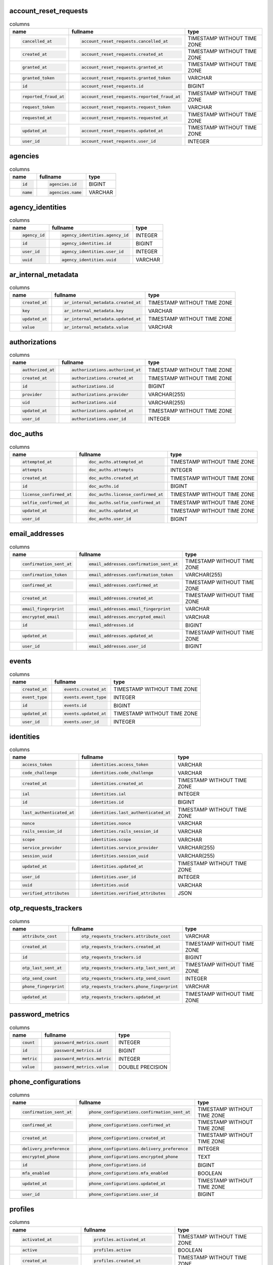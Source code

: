 
account_reset_requests
----------------------

.. list-table:: columns
    :class: sortable
    :header-rows: 1
    :stub-columns: 0

    * - name
      - fullname
      - type
    * - .. code-block:: sql
        
            cancelled_at
      - .. code-block:: sql
        
            account_reset_requests.cancelled_at
      - TIMESTAMP WITHOUT TIME ZONE
    * - .. code-block:: sql
        
            created_at
      - .. code-block:: sql
        
            account_reset_requests.created_at
      - TIMESTAMP WITHOUT TIME ZONE
    * - .. code-block:: sql
        
            granted_at
      - .. code-block:: sql
        
            account_reset_requests.granted_at
      - TIMESTAMP WITHOUT TIME ZONE
    * - .. code-block:: sql
        
            granted_token
      - .. code-block:: sql
        
            account_reset_requests.granted_token
      - VARCHAR
    * - .. code-block:: sql
        
            id
      - .. code-block:: sql
        
            account_reset_requests.id
      - BIGINT
    * - .. code-block:: sql
        
            reported_fraud_at
      - .. code-block:: sql
        
            account_reset_requests.reported_fraud_at
      - TIMESTAMP WITHOUT TIME ZONE
    * - .. code-block:: sql
        
            request_token
      - .. code-block:: sql
        
            account_reset_requests.request_token
      - VARCHAR
    * - .. code-block:: sql
        
            requested_at
      - .. code-block:: sql
        
            account_reset_requests.requested_at
      - TIMESTAMP WITHOUT TIME ZONE
    * - .. code-block:: sql
        
            updated_at
      - .. code-block:: sql
        
            account_reset_requests.updated_at
      - TIMESTAMP WITHOUT TIME ZONE
    * - .. code-block:: sql
        
            user_id
      - .. code-block:: sql
        
            account_reset_requests.user_id
      - INTEGER



agencies
--------

.. list-table:: columns
    :class: sortable
    :header-rows: 1
    :stub-columns: 0

    * - name
      - fullname
      - type
    * - .. code-block:: sql
        
            id
      - .. code-block:: sql
        
            agencies.id
      - BIGINT
    * - .. code-block:: sql
        
            name
      - .. code-block:: sql
        
            agencies.name
      - VARCHAR



agency_identities
-----------------

.. list-table:: columns
    :class: sortable
    :header-rows: 1
    :stub-columns: 0

    * - name
      - fullname
      - type
    * - .. code-block:: sql
        
            agency_id
      - .. code-block:: sql
        
            agency_identities.agency_id
      - INTEGER
    * - .. code-block:: sql
        
            id
      - .. code-block:: sql
        
            agency_identities.id
      - BIGINT
    * - .. code-block:: sql
        
            user_id
      - .. code-block:: sql
        
            agency_identities.user_id
      - INTEGER
    * - .. code-block:: sql
        
            uuid
      - .. code-block:: sql
        
            agency_identities.uuid
      - VARCHAR



ar_internal_metadata
--------------------

.. list-table:: columns
    :class: sortable
    :header-rows: 1
    :stub-columns: 0

    * - name
      - fullname
      - type
    * - .. code-block:: sql
        
            created_at
      - .. code-block:: sql
        
            ar_internal_metadata.created_at
      - TIMESTAMP WITHOUT TIME ZONE
    * - .. code-block:: sql
        
            key
      - .. code-block:: sql
        
            ar_internal_metadata.key
      - VARCHAR
    * - .. code-block:: sql
        
            updated_at
      - .. code-block:: sql
        
            ar_internal_metadata.updated_at
      - TIMESTAMP WITHOUT TIME ZONE
    * - .. code-block:: sql
        
            value
      - .. code-block:: sql
        
            ar_internal_metadata.value
      - VARCHAR



authorizations
--------------

.. list-table:: columns
    :class: sortable
    :header-rows: 1
    :stub-columns: 0

    * - name
      - fullname
      - type
    * - .. code-block:: sql
        
            authorized_at
      - .. code-block:: sql
        
            authorizations.authorized_at
      - TIMESTAMP WITHOUT TIME ZONE
    * - .. code-block:: sql
        
            created_at
      - .. code-block:: sql
        
            authorizations.created_at
      - TIMESTAMP WITHOUT TIME ZONE
    * - .. code-block:: sql
        
            id
      - .. code-block:: sql
        
            authorizations.id
      - BIGINT
    * - .. code-block:: sql
        
            provider
      - .. code-block:: sql
        
            authorizations.provider
      - VARCHAR(255)
    * - .. code-block:: sql
        
            uid
      - .. code-block:: sql
        
            authorizations.uid
      - VARCHAR(255)
    * - .. code-block:: sql
        
            updated_at
      - .. code-block:: sql
        
            authorizations.updated_at
      - TIMESTAMP WITHOUT TIME ZONE
    * - .. code-block:: sql
        
            user_id
      - .. code-block:: sql
        
            authorizations.user_id
      - INTEGER



doc_auths
---------

.. list-table:: columns
    :class: sortable
    :header-rows: 1
    :stub-columns: 0

    * - name
      - fullname
      - type
    * - .. code-block:: sql
        
            attempted_at
      - .. code-block:: sql
        
            doc_auths.attempted_at
      - TIMESTAMP WITHOUT TIME ZONE
    * - .. code-block:: sql
        
            attempts
      - .. code-block:: sql
        
            doc_auths.attempts
      - INTEGER
    * - .. code-block:: sql
        
            created_at
      - .. code-block:: sql
        
            doc_auths.created_at
      - TIMESTAMP WITHOUT TIME ZONE
    * - .. code-block:: sql
        
            id
      - .. code-block:: sql
        
            doc_auths.id
      - BIGINT
    * - .. code-block:: sql
        
            license_confirmed_at
      - .. code-block:: sql
        
            doc_auths.license_confirmed_at
      - TIMESTAMP WITHOUT TIME ZONE
    * - .. code-block:: sql
        
            selfie_confirmed_at
      - .. code-block:: sql
        
            doc_auths.selfie_confirmed_at
      - TIMESTAMP WITHOUT TIME ZONE
    * - .. code-block:: sql
        
            updated_at
      - .. code-block:: sql
        
            doc_auths.updated_at
      - TIMESTAMP WITHOUT TIME ZONE
    * - .. code-block:: sql
        
            user_id
      - .. code-block:: sql
        
            doc_auths.user_id
      - BIGINT



email_addresses
---------------

.. list-table:: columns
    :class: sortable
    :header-rows: 1
    :stub-columns: 0

    * - name
      - fullname
      - type
    * - .. code-block:: sql
        
            confirmation_sent_at
      - .. code-block:: sql
        
            email_addresses.confirmation_sent_at
      - TIMESTAMP WITHOUT TIME ZONE
    * - .. code-block:: sql
        
            confirmation_token
      - .. code-block:: sql
        
            email_addresses.confirmation_token
      - VARCHAR(255)
    * - .. code-block:: sql
        
            confirmed_at
      - .. code-block:: sql
        
            email_addresses.confirmed_at
      - TIMESTAMP WITHOUT TIME ZONE
    * - .. code-block:: sql
        
            created_at
      - .. code-block:: sql
        
            email_addresses.created_at
      - TIMESTAMP WITHOUT TIME ZONE
    * - .. code-block:: sql
        
            email_fingerprint
      - .. code-block:: sql
        
            email_addresses.email_fingerprint
      - VARCHAR
    * - .. code-block:: sql
        
            encrypted_email
      - .. code-block:: sql
        
            email_addresses.encrypted_email
      - VARCHAR
    * - .. code-block:: sql
        
            id
      - .. code-block:: sql
        
            email_addresses.id
      - BIGINT
    * - .. code-block:: sql
        
            updated_at
      - .. code-block:: sql
        
            email_addresses.updated_at
      - TIMESTAMP WITHOUT TIME ZONE
    * - .. code-block:: sql
        
            user_id
      - .. code-block:: sql
        
            email_addresses.user_id
      - BIGINT



events
------

.. list-table:: columns
    :class: sortable
    :header-rows: 1
    :stub-columns: 0

    * - name
      - fullname
      - type
    * - .. code-block:: sql
        
            created_at
      - .. code-block:: sql
        
            events.created_at
      - TIMESTAMP WITHOUT TIME ZONE
    * - .. code-block:: sql
        
            event_type
      - .. code-block:: sql
        
            events.event_type
      - INTEGER
    * - .. code-block:: sql
        
            id
      - .. code-block:: sql
        
            events.id
      - BIGINT
    * - .. code-block:: sql
        
            updated_at
      - .. code-block:: sql
        
            events.updated_at
      - TIMESTAMP WITHOUT TIME ZONE
    * - .. code-block:: sql
        
            user_id
      - .. code-block:: sql
        
            events.user_id
      - INTEGER



identities
----------

.. list-table:: columns
    :class: sortable
    :header-rows: 1
    :stub-columns: 0

    * - name
      - fullname
      - type
    * - .. code-block:: sql
        
            access_token
      - .. code-block:: sql
        
            identities.access_token
      - VARCHAR
    * - .. code-block:: sql
        
            code_challenge
      - .. code-block:: sql
        
            identities.code_challenge
      - VARCHAR
    * - .. code-block:: sql
        
            created_at
      - .. code-block:: sql
        
            identities.created_at
      - TIMESTAMP WITHOUT TIME ZONE
    * - .. code-block:: sql
        
            ial
      - .. code-block:: sql
        
            identities.ial
      - INTEGER
    * - .. code-block:: sql
        
            id
      - .. code-block:: sql
        
            identities.id
      - BIGINT
    * - .. code-block:: sql
        
            last_authenticated_at
      - .. code-block:: sql
        
            identities.last_authenticated_at
      - TIMESTAMP WITHOUT TIME ZONE
    * - .. code-block:: sql
        
            nonce
      - .. code-block:: sql
        
            identities.nonce
      - VARCHAR
    * - .. code-block:: sql
        
            rails_session_id
      - .. code-block:: sql
        
            identities.rails_session_id
      - VARCHAR
    * - .. code-block:: sql
        
            scope
      - .. code-block:: sql
        
            identities.scope
      - VARCHAR
    * - .. code-block:: sql
        
            service_provider
      - .. code-block:: sql
        
            identities.service_provider
      - VARCHAR(255)
    * - .. code-block:: sql
        
            session_uuid
      - .. code-block:: sql
        
            identities.session_uuid
      - VARCHAR(255)
    * - .. code-block:: sql
        
            updated_at
      - .. code-block:: sql
        
            identities.updated_at
      - TIMESTAMP WITHOUT TIME ZONE
    * - .. code-block:: sql
        
            user_id
      - .. code-block:: sql
        
            identities.user_id
      - INTEGER
    * - .. code-block:: sql
        
            uuid
      - .. code-block:: sql
        
            identities.uuid
      - VARCHAR
    * - .. code-block:: sql
        
            verified_attributes
      - .. code-block:: sql
        
            identities.verified_attributes
      - JSON



otp_requests_trackers
---------------------

.. list-table:: columns
    :class: sortable
    :header-rows: 1
    :stub-columns: 0

    * - name
      - fullname
      - type
    * - .. code-block:: sql
        
            attribute_cost
      - .. code-block:: sql
        
            otp_requests_trackers.attribute_cost
      - VARCHAR
    * - .. code-block:: sql
        
            created_at
      - .. code-block:: sql
        
            otp_requests_trackers.created_at
      - TIMESTAMP WITHOUT TIME ZONE
    * - .. code-block:: sql
        
            id
      - .. code-block:: sql
        
            otp_requests_trackers.id
      - BIGINT
    * - .. code-block:: sql
        
            otp_last_sent_at
      - .. code-block:: sql
        
            otp_requests_trackers.otp_last_sent_at
      - TIMESTAMP WITHOUT TIME ZONE
    * - .. code-block:: sql
        
            otp_send_count
      - .. code-block:: sql
        
            otp_requests_trackers.otp_send_count
      - INTEGER
    * - .. code-block:: sql
        
            phone_fingerprint
      - .. code-block:: sql
        
            otp_requests_trackers.phone_fingerprint
      - VARCHAR
    * - .. code-block:: sql
        
            updated_at
      - .. code-block:: sql
        
            otp_requests_trackers.updated_at
      - TIMESTAMP WITHOUT TIME ZONE



password_metrics
----------------

.. list-table:: columns
    :class: sortable
    :header-rows: 1
    :stub-columns: 0

    * - name
      - fullname
      - type
    * - .. code-block:: sql
        
            count
      - .. code-block:: sql
        
            password_metrics.count
      - INTEGER
    * - .. code-block:: sql
        
            id
      - .. code-block:: sql
        
            password_metrics.id
      - BIGINT
    * - .. code-block:: sql
        
            metric
      - .. code-block:: sql
        
            password_metrics.metric
      - INTEGER
    * - .. code-block:: sql
        
            value
      - .. code-block:: sql
        
            password_metrics.value
      - DOUBLE PRECISION



phone_configurations
--------------------

.. list-table:: columns
    :class: sortable
    :header-rows: 1
    :stub-columns: 0

    * - name
      - fullname
      - type
    * - .. code-block:: sql
        
            confirmation_sent_at
      - .. code-block:: sql
        
            phone_configurations.confirmation_sent_at
      - TIMESTAMP WITHOUT TIME ZONE
    * - .. code-block:: sql
        
            confirmed_at
      - .. code-block:: sql
        
            phone_configurations.confirmed_at
      - TIMESTAMP WITHOUT TIME ZONE
    * - .. code-block:: sql
        
            created_at
      - .. code-block:: sql
        
            phone_configurations.created_at
      - TIMESTAMP WITHOUT TIME ZONE
    * - .. code-block:: sql
        
            delivery_preference
      - .. code-block:: sql
        
            phone_configurations.delivery_preference
      - INTEGER
    * - .. code-block:: sql
        
            encrypted_phone
      - .. code-block:: sql
        
            phone_configurations.encrypted_phone
      - TEXT
    * - .. code-block:: sql
        
            id
      - .. code-block:: sql
        
            phone_configurations.id
      - BIGINT
    * - .. code-block:: sql
        
            mfa_enabled
      - .. code-block:: sql
        
            phone_configurations.mfa_enabled
      - BOOLEAN
    * - .. code-block:: sql
        
            updated_at
      - .. code-block:: sql
        
            phone_configurations.updated_at
      - TIMESTAMP WITHOUT TIME ZONE
    * - .. code-block:: sql
        
            user_id
      - .. code-block:: sql
        
            phone_configurations.user_id
      - BIGINT



profiles
--------

.. list-table:: columns
    :class: sortable
    :header-rows: 1
    :stub-columns: 0

    * - name
      - fullname
      - type
    * - .. code-block:: sql
        
            activated_at
      - .. code-block:: sql
        
            profiles.activated_at
      - TIMESTAMP WITHOUT TIME ZONE
    * - .. code-block:: sql
        
            active
      - .. code-block:: sql
        
            profiles.active
      - BOOLEAN
    * - .. code-block:: sql
        
            created_at
      - .. code-block:: sql
        
            profiles.created_at
      - TIMESTAMP WITHOUT TIME ZONE
    * - .. code-block:: sql
        
            deactivation_reason
      - .. code-block:: sql
        
            profiles.deactivation_reason
      - INTEGER
    * - .. code-block:: sql
        
            encrypted_pii
      - .. code-block:: sql
        
            profiles.encrypted_pii
      - TEXT
    * - .. code-block:: sql
        
            encrypted_pii_recovery
      - .. code-block:: sql
        
            profiles.encrypted_pii_recovery
      - TEXT
    * - .. code-block:: sql
        
            id
      - .. code-block:: sql
        
            profiles.id
      - BIGINT
    * - .. code-block:: sql
        
            phone_confirmed
      - .. code-block:: sql
        
            profiles.phone_confirmed
      - BOOLEAN
    * - .. code-block:: sql
        
            ssn_signature
      - .. code-block:: sql
        
            profiles.ssn_signature
      - VARCHAR(64)
    * - .. code-block:: sql
        
            updated_at
      - .. code-block:: sql
        
            profiles.updated_at
      - TIMESTAMP WITHOUT TIME ZONE
    * - .. code-block:: sql
        
            user_id
      - .. code-block:: sql
        
            profiles.user_id
      - INTEGER
    * - .. code-block:: sql
        
            verified_at
      - .. code-block:: sql
        
            profiles.verified_at
      - TIMESTAMP WITHOUT TIME ZONE



remote_settings
---------------

.. list-table:: columns
    :class: sortable
    :header-rows: 1
    :stub-columns: 0

    * - name
      - fullname
      - type
    * - .. code-block:: sql
        
            contents
      - .. code-block:: sql
        
            remote_settings.contents
      - TEXT
    * - .. code-block:: sql
        
            created_at
      - .. code-block:: sql
        
            remote_settings.created_at
      - TIMESTAMP WITHOUT TIME ZONE
    * - .. code-block:: sql
        
            id
      - .. code-block:: sql
        
            remote_settings.id
      - BIGINT
    * - .. code-block:: sql
        
            name
      - .. code-block:: sql
        
            remote_settings.name
      - VARCHAR
    * - .. code-block:: sql
        
            updated_at
      - .. code-block:: sql
        
            remote_settings.updated_at
      - TIMESTAMP WITHOUT TIME ZONE
    * - .. code-block:: sql
        
            url
      - .. code-block:: sql
        
            remote_settings.url
      - VARCHAR



schema_migrations
-----------------

.. list-table:: columns
    :class: sortable
    :header-rows: 1
    :stub-columns: 0

    * - name
      - fullname
      - type
    * - .. code-block:: sql
        
            version
      - .. code-block:: sql
        
            schema_migrations.version
      - VARCHAR



service_provider_requests
-------------------------

.. list-table:: columns
    :class: sortable
    :header-rows: 1
    :stub-columns: 0

    * - name
      - fullname
      - type
    * - .. code-block:: sql
        
            created_at
      - .. code-block:: sql
        
            service_provider_requests.created_at
      - TIMESTAMP WITHOUT TIME ZONE
    * - .. code-block:: sql
        
            id
      - .. code-block:: sql
        
            service_provider_requests.id
      - BIGINT
    * - .. code-block:: sql
        
            issuer
      - .. code-block:: sql
        
            service_provider_requests.issuer
      - VARCHAR
    * - .. code-block:: sql
        
            loa
      - .. code-block:: sql
        
            service_provider_requests.loa
      - VARCHAR
    * - .. code-block:: sql
        
            requested_attributes
      - .. code-block:: sql
        
            service_provider_requests.requested_attributes
      - VARCHAR[]
    * - .. code-block:: sql
        
            updated_at
      - .. code-block:: sql
        
            service_provider_requests.updated_at
      - TIMESTAMP WITHOUT TIME ZONE
    * - .. code-block:: sql
        
            url
      - .. code-block:: sql
        
            service_provider_requests.url
      - VARCHAR
    * - .. code-block:: sql
        
            uuid
      - .. code-block:: sql
        
            service_provider_requests.uuid
      - VARCHAR



service_providers
-----------------

.. list-table:: columns
    :class: sortable
    :header-rows: 1
    :stub-columns: 0

    * - name
      - fullname
      - type
    * - .. code-block:: sql
        
            aal
      - .. code-block:: sql
        
            service_providers.aal
      - INTEGER
    * - .. code-block:: sql
        
            acs_url
      - .. code-block:: sql
        
            service_providers.acs_url
      - TEXT
    * - .. code-block:: sql
        
            active
      - .. code-block:: sql
        
            service_providers.active
      - BOOLEAN
    * - .. code-block:: sql
        
            agency
      - .. code-block:: sql
        
            service_providers.agency
      - VARCHAR
    * - .. code-block:: sql
        
            agency_id
      - .. code-block:: sql
        
            service_providers.agency_id
      - INTEGER
    * - .. code-block:: sql
        
            approved
      - .. code-block:: sql
        
            service_providers.approved
      - BOOLEAN
    * - .. code-block:: sql
        
            assertion_consumer_logout_service_url
      - .. code-block:: sql
        
            service_providers.assertion_consumer_logout_service_url
      - TEXT
    * - .. code-block:: sql
        
            attribute_bundle
      - .. code-block:: sql
        
            service_providers.attribute_bundle
      - JSON
    * - .. code-block:: sql
        
            block_encryption
      - .. code-block:: sql
        
            service_providers.block_encryption
      - VARCHAR
    * - .. code-block:: sql
        
            cert
      - .. code-block:: sql
        
            service_providers.cert
      - TEXT
    * - .. code-block:: sql
        
            created_at
      - .. code-block:: sql
        
            service_providers.created_at
      - TIMESTAMP WITHOUT TIME ZONE
    * - .. code-block:: sql
        
            description
      - .. code-block:: sql
        
            service_providers.description
      - TEXT
    * - .. code-block:: sql
        
            failure_to_proof_url
      - .. code-block:: sql
        
            service_providers.failure_to_proof_url
      - TEXT
    * - .. code-block:: sql
        
            fingerprint
      - .. code-block:: sql
        
            service_providers.fingerprint
      - VARCHAR
    * - .. code-block:: sql
        
            friendly_name
      - .. code-block:: sql
        
            service_providers.friendly_name
      - VARCHAR
    * - .. code-block:: sql
        
            ial
      - .. code-block:: sql
        
            service_providers.ial
      - INTEGER
    * - .. code-block:: sql
        
            id
      - .. code-block:: sql
        
            service_providers.id
      - BIGINT
    * - .. code-block:: sql
        
            issuer
      - .. code-block:: sql
        
            service_providers.issuer
      - VARCHAR
    * - .. code-block:: sql
        
            logo
      - .. code-block:: sql
        
            service_providers.logo
      - TEXT
    * - .. code-block:: sql
        
            metadata_url
      - .. code-block:: sql
        
            service_providers.metadata_url
      - TEXT
    * - .. code-block:: sql
        
            native
      - .. code-block:: sql
        
            service_providers.native
      - BOOLEAN
    * - .. code-block:: sql
        
            piv_cac
      - .. code-block:: sql
        
            service_providers.piv_cac
      - BOOLEAN
    * - .. code-block:: sql
        
            piv_cac_scoped_by_email
      - .. code-block:: sql
        
            service_providers.piv_cac_scoped_by_email
      - BOOLEAN
    * - .. code-block:: sql
        
            redirect_uris
      - .. code-block:: sql
        
            service_providers.redirect_uris
      - VARCHAR[]
    * - .. code-block:: sql
        
            return_to_sp_url
      - .. code-block:: sql
        
            service_providers.return_to_sp_url
      - TEXT
    * - .. code-block:: sql
        
            signature
      - .. code-block:: sql
        
            service_providers.signature
      - VARCHAR
    * - .. code-block:: sql
        
            sp_initiated_login_url
      - .. code-block:: sql
        
            service_providers.sp_initiated_login_url
      - TEXT
    * - .. code-block:: sql
        
            updated_at
      - .. code-block:: sql
        
            service_providers.updated_at
      - TIMESTAMP WITHOUT TIME ZONE



users
-----

.. list-table:: columns
    :class: sortable
    :header-rows: 1
    :stub-columns: 0

    * - name
      - fullname
      - type
    * - .. code-block:: sql
        
            attribute_cost
      - .. code-block:: sql
        
            users.attribute_cost
      - VARCHAR
    * - .. code-block:: sql
        
            confirmation_sent_at
      - .. code-block:: sql
        
            users.confirmation_sent_at
      - TIMESTAMP WITHOUT TIME ZONE
    * - .. code-block:: sql
        
            confirmation_token
      - .. code-block:: sql
        
            users.confirmation_token
      - VARCHAR(255)
    * - .. code-block:: sql
        
            confirmed_at
      - .. code-block:: sql
        
            users.confirmed_at
      - TIMESTAMP WITHOUT TIME ZONE
    * - .. code-block:: sql
        
            created_at
      - .. code-block:: sql
        
            users.created_at
      - TIMESTAMP WITHOUT TIME ZONE
    * - .. code-block:: sql
        
            current_sign_in_at
      - .. code-block:: sql
        
            users.current_sign_in_at
      - TIMESTAMP WITHOUT TIME ZONE
    * - .. code-block:: sql
        
            current_sign_in_ip
      - .. code-block:: sql
        
            users.current_sign_in_ip
      - VARCHAR(255)
    * - .. code-block:: sql
        
            direct_otp
      - .. code-block:: sql
        
            users.direct_otp
      - VARCHAR
    * - .. code-block:: sql
        
            direct_otp_sent_at
      - .. code-block:: sql
        
            users.direct_otp_sent_at
      - TIMESTAMP WITHOUT TIME ZONE
    * - .. code-block:: sql
        
            email_fingerprint
      - .. code-block:: sql
        
            users.email_fingerprint
      - VARCHAR
    * - .. code-block:: sql
        
            encrypted_email
      - .. code-block:: sql
        
            users.encrypted_email
      - TEXT
    * - .. code-block:: sql
        
            encrypted_otp_secret_key
      - .. code-block:: sql
        
            users.encrypted_otp_secret_key
      - TEXT
    * - .. code-block:: sql
        
            encrypted_password_digest
      - .. code-block:: sql
        
            users.encrypted_password_digest
      - VARCHAR
    * - .. code-block:: sql
        
            encrypted_phone
      - .. code-block:: sql
        
            users.encrypted_phone
      - TEXT
    * - .. code-block:: sql
        
            encrypted_recovery_code_digest
      - .. code-block:: sql
        
            users.encrypted_recovery_code_digest
      - VARCHAR
    * - .. code-block:: sql
        
            failed_attempts
      - .. code-block:: sql
        
            users.failed_attempts
      - INTEGER
    * - .. code-block:: sql
        
            id
      - .. code-block:: sql
        
            users.id
      - BIGINT
    * - .. code-block:: sql
        
            idv_attempted_at
      - .. code-block:: sql
        
            users.idv_attempted_at
      - TIMESTAMP WITHOUT TIME ZONE
    * - .. code-block:: sql
        
            idv_attempts
      - .. code-block:: sql
        
            users.idv_attempts
      - INTEGER
    * - .. code-block:: sql
        
            last_sign_in_at
      - .. code-block:: sql
        
            users.last_sign_in_at
      - TIMESTAMP WITHOUT TIME ZONE
    * - .. code-block:: sql
        
            last_sign_in_ip
      - .. code-block:: sql
        
            users.last_sign_in_ip
      - VARCHAR(255)
    * - .. code-block:: sql
        
            locked_at
      - .. code-block:: sql
        
            users.locked_at
      - TIMESTAMP WITHOUT TIME ZONE
    * - .. code-block:: sql
        
            otp_delivery_preference
      - .. code-block:: sql
        
            users.otp_delivery_preference
      - INTEGER
    * - .. code-block:: sql
        
            phone_confirmed_at
      - .. code-block:: sql
        
            users.phone_confirmed_at
      - TIMESTAMP WITHOUT TIME ZONE
    * - .. code-block:: sql
        
            remember_created_at
      - .. code-block:: sql
        
            users.remember_created_at
      - TIMESTAMP WITHOUT TIME ZONE
    * - .. code-block:: sql
        
            remember_device_revoked_at
      - .. code-block:: sql
        
            users.remember_device_revoked_at
      - TIMESTAMP WITHOUT TIME ZONE
    * - .. code-block:: sql
        
            reset_password_sent_at
      - .. code-block:: sql
        
            users.reset_password_sent_at
      - TIMESTAMP WITHOUT TIME ZONE
    * - .. code-block:: sql
        
            reset_password_token
      - .. code-block:: sql
        
            users.reset_password_token
      - VARCHAR(255)
    * - .. code-block:: sql
        
            reset_requested_at
      - .. code-block:: sql
        
            users.reset_requested_at
      - TIMESTAMP WITHOUT TIME ZONE
    * - .. code-block:: sql
        
            role
      - .. code-block:: sql
        
            users.role
      - INTEGER
    * - .. code-block:: sql
        
            second_factor_attempts_count
      - .. code-block:: sql
        
            users.second_factor_attempts_count
      - INTEGER
    * - .. code-block:: sql
        
            second_factor_locked_at
      - .. code-block:: sql
        
            users.second_factor_locked_at
      - TIMESTAMP WITHOUT TIME ZONE
    * - .. code-block:: sql
        
            sign_in_count
      - .. code-block:: sql
        
            users.sign_in_count
      - INTEGER
    * - .. code-block:: sql
        
            totp_timestamp
      - .. code-block:: sql
        
            users.totp_timestamp
      - INTEGER
    * - .. code-block:: sql
        
            unconfirmed_email
      - .. code-block:: sql
        
            users.unconfirmed_email
      - VARCHAR(255)
    * - .. code-block:: sql
        
            unique_session_id
      - .. code-block:: sql
        
            users.unique_session_id
      - VARCHAR
    * - .. code-block:: sql
        
            unlock_token
      - .. code-block:: sql
        
            users.unlock_token
      - VARCHAR(255)
    * - .. code-block:: sql
        
            updated_at
      - .. code-block:: sql
        
            users.updated_at
      - TIMESTAMP WITHOUT TIME ZONE
    * - .. code-block:: sql
        
            uuid
      - .. code-block:: sql
        
            users.uuid
      - VARCHAR(255)
    * - .. code-block:: sql
        
            x509_dn_uuid
      - .. code-block:: sql
        
            users.x509_dn_uuid
      - VARCHAR



usps_confirmation_codes
-----------------------

.. list-table:: columns
    :class: sortable
    :header-rows: 1
    :stub-columns: 0

    * - name
      - fullname
      - type
    * - .. code-block:: sql
        
            code_sent_at
      - .. code-block:: sql
        
            usps_confirmation_codes.code_sent_at
      - TIMESTAMP WITHOUT TIME ZONE
    * - .. code-block:: sql
        
            created_at
      - .. code-block:: sql
        
            usps_confirmation_codes.created_at
      - TIMESTAMP WITHOUT TIME ZONE
    * - .. code-block:: sql
        
            id
      - .. code-block:: sql
        
            usps_confirmation_codes.id
      - BIGINT
    * - .. code-block:: sql
        
            otp_fingerprint
      - .. code-block:: sql
        
            usps_confirmation_codes.otp_fingerprint
      - VARCHAR
    * - .. code-block:: sql
        
            profile_id
      - .. code-block:: sql
        
            usps_confirmation_codes.profile_id
      - INTEGER
    * - .. code-block:: sql
        
            updated_at
      - .. code-block:: sql
        
            usps_confirmation_codes.updated_at
      - TIMESTAMP WITHOUT TIME ZONE



usps_confirmations
------------------

.. list-table:: columns
    :class: sortable
    :header-rows: 1
    :stub-columns: 0

    * - name
      - fullname
      - type
    * - .. code-block:: sql
        
            created_at
      - .. code-block:: sql
        
            usps_confirmations.created_at
      - TIMESTAMP WITHOUT TIME ZONE
    * - .. code-block:: sql
        
            entry
      - .. code-block:: sql
        
            usps_confirmations.entry
      - TEXT
    * - .. code-block:: sql
        
            id
      - .. code-block:: sql
        
            usps_confirmations.id
      - BIGINT
    * - .. code-block:: sql
        
            updated_at
      - .. code-block:: sql
        
            usps_confirmations.updated_at
      - TIMESTAMP WITHOUT TIME ZONE



webauthn_configurations
-----------------------

.. list-table:: columns
    :class: sortable
    :header-rows: 1
    :stub-columns: 0

    * - name
      - fullname
      - type
    * - .. code-block:: sql
        
            created_at
      - .. code-block:: sql
        
            webauthn_configurations.created_at
      - TIMESTAMP WITHOUT TIME ZONE
    * - .. code-block:: sql
        
            credential_id
      - .. code-block:: sql
        
            webauthn_configurations.credential_id
      - TEXT
    * - .. code-block:: sql
        
            credential_public_key
      - .. code-block:: sql
        
            webauthn_configurations.credential_public_key
      - TEXT
    * - .. code-block:: sql
        
            id
      - .. code-block:: sql
        
            webauthn_configurations.id
      - BIGINT
    * - .. code-block:: sql
        
            name
      - .. code-block:: sql
        
            webauthn_configurations.name
      - VARCHAR
    * - .. code-block:: sql
        
            updated_at
      - .. code-block:: sql
        
            webauthn_configurations.updated_at
      - TIMESTAMP WITHOUT TIME ZONE
    * - .. code-block:: sql
        
            user_id
      - .. code-block:: sql
        
            webauthn_configurations.user_id
      - BIGINT
